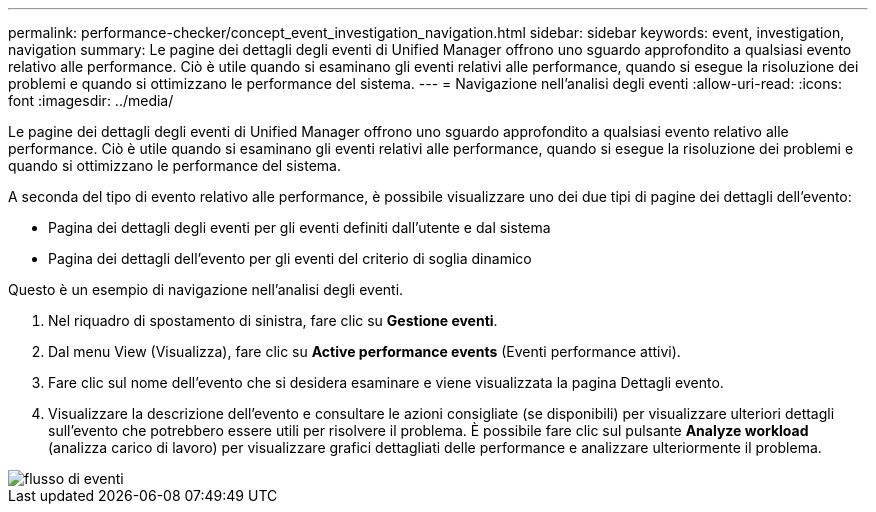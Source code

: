 ---
permalink: performance-checker/concept_event_investigation_navigation.html 
sidebar: sidebar 
keywords: event, investigation, navigation 
summary: Le pagine dei dettagli degli eventi di Unified Manager offrono uno sguardo approfondito a qualsiasi evento relativo alle performance. Ciò è utile quando si esaminano gli eventi relativi alle performance, quando si esegue la risoluzione dei problemi e quando si ottimizzano le performance del sistema. 
---
= Navigazione nell'analisi degli eventi
:allow-uri-read: 
:icons: font
:imagesdir: ../media/


[role="lead"]
Le pagine dei dettagli degli eventi di Unified Manager offrono uno sguardo approfondito a qualsiasi evento relativo alle performance. Ciò è utile quando si esaminano gli eventi relativi alle performance, quando si esegue la risoluzione dei problemi e quando si ottimizzano le performance del sistema.

A seconda del tipo di evento relativo alle performance, è possibile visualizzare uno dei due tipi di pagine dei dettagli dell'evento:

* Pagina dei dettagli degli eventi per gli eventi definiti dall'utente e dal sistema
* Pagina dei dettagli dell'evento per gli eventi del criterio di soglia dinamico


Questo è un esempio di navigazione nell'analisi degli eventi.

. Nel riquadro di spostamento di sinistra, fare clic su *Gestione eventi*.
. Dal menu View (Visualizza), fare clic su *Active performance events* (Eventi performance attivi).
. Fare clic sul nome dell'evento che si desidera esaminare e viene visualizzata la pagina Dettagli evento.
. Visualizzare la descrizione dell'evento e consultare le azioni consigliate (se disponibili) per visualizzare ulteriori dettagli sull'evento che potrebbero essere utili per risolvere il problema. È possibile fare clic sul pulsante *Analyze workload* (analizza carico di lavoro) per visualizzare grafici dettagliati delle performance e analizzare ulteriormente il problema.


image::../media/event_flow.png[flusso di eventi]
